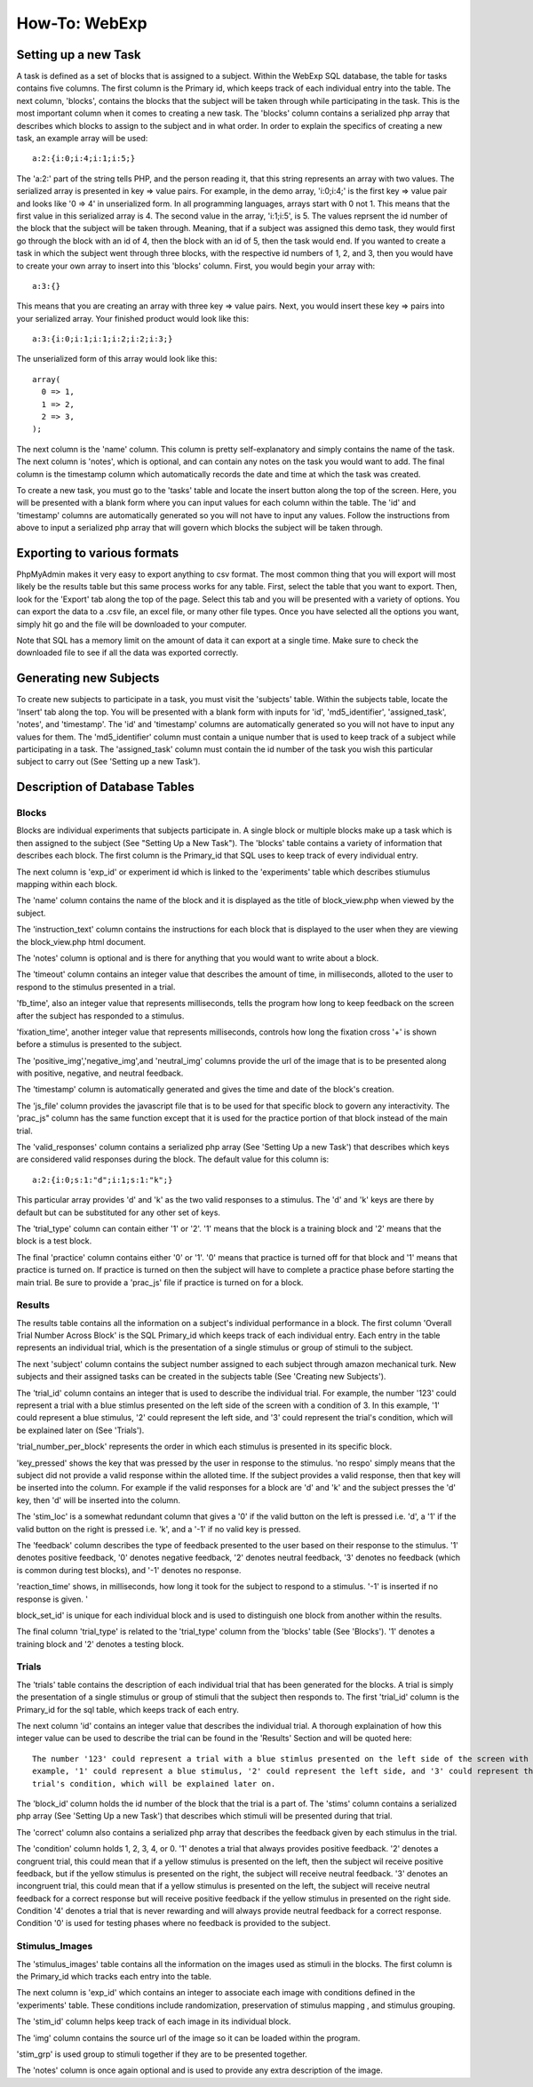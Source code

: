 ==============
How-To: WebExp
==============

Setting up a new Task
=====================

A task is defined as a set of blocks that is assigned to a subject. Within the WebExp SQL database, the table for 
tasks contains five columns. The first column is the Primary id, which keeps track of each individual entry into the table.
The next column, 'blocks', contains the blocks that the subject will be taken through while participating in the task. 
This is the most important column when it comes to creating a new task. The 'blocks' column contains a serialized php array 
that describes which blocks to assign to the subject and in what order. In order to explain the specifics of creating a 
new task, an example array will be used:

::

    a:2:{i:0;i:4;i:1;i:5;}

The 'a:2:' part of the string tells PHP, and the person reading it, that this string represents an array with two
values. The serialized array is presented in key => value pairs. For example, in the demo array, 'i:0;i:4;' is the
first key => value pair and looks like '0 => 4' in unserialized form. In all programming languages, arrays start with
0 not 1. This means that the first value in this serialized array is 4. The second value in the array, 'i:1;i:5', is
5. The values reprsent the id number of the block that the subject will be taken through. Meaning, that if a subject
was assigned this demo task, they would first go through the block with an id of 4, then the block with an id of 5, 
then the task would end. If you wanted to create a task in which the subject went through three blocks, with the
respective id numbers of 1, 2, and 3, then you would have to create your own array to insert into this 'blocks' 
column. First, you would begin your array with: 

::
	
    a:3:{}

This means that you are creating an array with three key => value pairs. Next, you would insert these key => 
pairs into your serialized array. Your finished product would look like this:

::

    a:3:{i:0;i:1;i:1;i:2;i:2;i:3;}

The unserialized form of this array would look like this:

::

    array(
      0 => 1,
      1 => 2,
      2 => 3,
    );

The next column is the 'name' column. This column is pretty self-explanatory and simply contains the name of the 
task. The next column is 'notes', which is optional, and can contain any notes on the task you would want to add.
The final column is the timestamp column which automatically records the date and time at which the task was created.

To create a new task, you must go to the 'tasks' table and locate the insert button along the top of the screen. Here,
you will be presented with a blank form where you can input values for each column within the table. The 'id' and
'timestamp' columns are automatically generated so you will not have to input any values. Follow the instructions from
above to input a serialized php array that will govern which blocks the subject will be taken through.

Exporting to various formats
============================

PhpMyAdmin makes it very easy to export anything to csv format. The most common thing that you will export will most
likely be the results table but this same process works for any table. First, select the table that you want to export.
Then, look for the 'Export' tab along the top of the page. Select this tab and you will be presented with a variety
of options. You can export the data to a .csv file, an excel file, or many other file types. Once you have 
selected all the options you want, simply hit go and the file will be downloaded to your computer. 

Note that SQL has a memory limit on the amount of data it can export at a single time. Make sure to check the downloaded
file to see if all the data was exported correctly.

Generating new Subjects
=======================

To create new subjects to participate in a task, you must visit the 'subjects' table. Within the subjects table, locate
the 'Insert' tab along the top. You will be presented with a blank form with inputs for 'id', 'md5_identifier',
'assigned_task', 'notes', and 'timestamp'. The 'id' and 'timestamp' columns are automatically generated so you will not
have to input any values for them. The 'md5_identifier' column must contain a unique number that is used to keep track
of a subject while participating in a task. The 'assigned_task' column must contain the id number of the task you wish
this particular subject to carry out (See 'Setting up a new Task').

Description of Database Tables
==============================

Blocks
------

Blocks are individual experiments that subjects participate in. A single block or multiple blocks make up a task
which is then assigned to the subject (See "Setting Up a New Task"). The 'blocks' table contains a variety of
information that describes each block. The first column is the Primary_id that SQL uses to keep track of every
individual entry.

The next column is 'exp_id' or experiment id which is linked to the 'experiments' table which
describes stiumulus mapping within each block.

The 'name' column contains the name of the block and it is displayed as the title of block_view.php when viewed by the
subject.

The 'instruction_text' column contains the instructions for each block that is displayed to the user when they are
viewing the block_view.php html document.

The 'notes' column is optional and is there for anything that you would want to write about a block.

The 'timeout' column contains an integer value that describes the amount of time, in milliseconds, alloted to the user
to respond to the stimulus presented in a trial.

'fb_time', also an integer value that represents milliseconds, tells the program how long to keep feedback on the screen
after the subject has responded to a stimulus.

'fixation_time', another integer value that represents milliseconds, controls how long the fixation cross '+' is shown
before a stimulus is presented to the subject.

The 'positive_img','negative_img',and 'neutral_img' columns provide the url of the image that is to be presented along
with positive, negative, and neutral feedback.

The 'timestamp' column is automatically generated and gives the time and date of the block's creation.

The 'js_file' column provides the javascript file that is to be used for that specific block to govern any
interactivity. The 'prac_js" column has the same function except that it is used for the practice portion of that block
instead of the main trial.

The 'valid_responses' column contains a serialized php array (See 'Setting Up a new Task') that describes which keys are
considered valid responses during the block. The default value for this column is:

::

    a:2:{i:0;s:1:"d";i:1;s:1:"k";}

This particular array provides 'd' and 'k' as the two valid responses to a stimulus. The 'd' and 'k' keys
are there by default but can be substituted for any other set of keys.

The 'trial_type' column can contain either '1' or '2'. '1' means that the block is a training block and '2' means that
the block is a test block.

The final 'practice' column contains either '0' or '1'. '0' means that practice is turned off for that block and '1'
means that practice is turned on. If practice is turned on then the subject will have to complete a practice phase
before starting the main trial. Be sure to provide a 'prac_js' file if practice is turned on for a block.

Results
-------

The results table contains all the information on a subject's individual performance in a block. The first
column 'Overall Trial Number Across Block' is the SQL Primary_id which keeps track of each individual entry. Each
entry in the table represents an individual trial, which is the presentation of a single stimulus or group of 
stimuli to the subject.

The next 'subject' column contains the subject number assigned to each subject through amazon mechanical turk. New
subjects and their assigned tasks can be created in the subjects table (See 'Creating new Subjects').

The 'trial_id' column contains an integer that is used to describe the individual trial. For example, the number '123'
could represent a trial with a blue stimlus presented on the left side of the screen with a condition of 3. In this 
example, '1' could represent a blue stimulus, '2' could represent the left side, and '3' could represent the trial's
condition, which will be explained later on (See 'Trials').

'trial_number_per_block' represents the order in which each stimulus is presented in its specific block.

'key_pressed' shows the key that was pressed by the user in response to the stimulus. 'no respo' simply means that the
subject did not provide a valid response within the alloted time. If the subject provides a valid response, then that
key will be inserted into the column. For example if the valid responses for a block are 'd' and 'k' and the subject
presses the 'd' key, then 'd' will be inserted into the column.

The 'stim_loc' is a somewhat redundant column that gives a '0' if the valid button on the left is pressed
i.e. 'd', a '1' if the valid button on the right is pressed i.e. 'k', and a '-1' if no valid key is pressed.

The 'feedback' column describes the type of feedback presented to the user based on their response to the stimulus. 
'1' denotes positive feedback, '0' denotes negative feedback, '2' denotes neutral feedback, '3' denotes no feedback
(which is common during test blocks), and '-1' denotes no response.

'reaction_time' shows, in milliseconds, how long it took for the subject to respond to a stimulus. '-1' is inserted if
no response is given. '

block_set_id' is unique for each individual block and is used to distinguish one block from another within the results.

The final column 'trial_type' is related to the 'trial_type' column from the 'blocks' table (See 'Blocks'). '1' denotes
a training block and '2' denotes a testing block. 

Trials
------

The 'trials' table contains the description of each individual trial that has been generated for the blocks. A trial
is simply the presentation of a single stimulus or group of stimuli that the subject then responds to. The first 'trial_id'
column is the Primary_id for the sql table, which keeps track of each entry.

The next column 'id' contains an integer value that describes the individual trial. A thorough explaination of how this
integer value can be used to describe the trial can be found in the 'Results' Section and will be quoted here:

::		

    The number '123' could represent a trial with a blue stimlus presented on the left side of the screen with a condition of 3. In this 
    example, '1' could represent a blue stimulus, '2' could represent the left side, and '3' could represent the
    trial's condition, which will be explained later on.

The 'block_id' column holds the id number of the block that the trial is a part of.
The 'stims' column contains a serialized php array (See 'Setting Up a new Task') that describes which stimuli will be
presented during that trial.

The 'correct' column also contains a serialized php array that describes the feedback given by each stimulus in the
trial.

The 'condition' column holds 1, 2, 3, 4, or 0. '1' denotes a trial that always provides positive feedback. '2' denotes a
congruent trial, this could mean that if a yellow stimulus is presented on the left, then the subject wil receive
positive feedback, but if the yellow stimulus is presented on the right, the subject will receive neutral feedback.
'3' denotes an incongruent trial, this could mean that if a yellow stimulus is presented on the left, the subject will
receive neutral feedback for a correct response but will receive positive feedback if the yellow stimulus in presented
on the right side. Condition '4' denotes a trial that is never rewarding and will always provide neutral feedback for a
correct response. Condition '0' is used for testing phases where no feedback is provided to the subject.

Stimulus_Images
---------------

The 'stimulus_images' table contains all the information on the images used as stimuli in the blocks. The first column
is the Primary_id which tracks each entry into the table.

The next column is 'exp_id' which contains an integer to associate each image with conditions defined in the
'experiments' table. These conditions include randomization, preservation of stimulus mapping , and stimulus grouping.

The 'stim_id' column helps keep track of each image in its individual block.

The 'img' column contains the source url of the image so it can be loaded within the program.

'stim_grp' is used group to stimuli together if they are to be presented together.

The 'notes' column is once again optional and is used to provide any extra
description of the image. 

